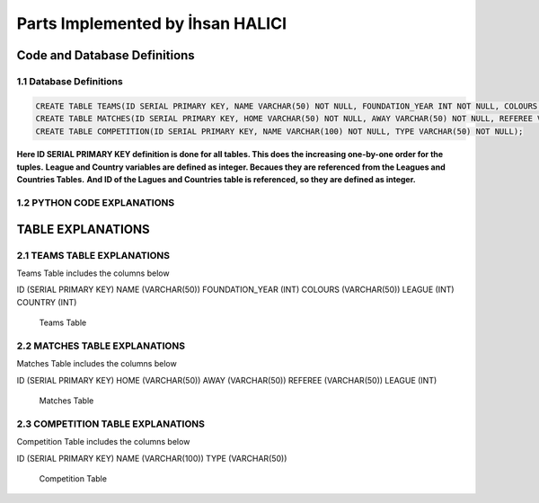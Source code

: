 Parts Implemented by İhsan HALICI
=================================


Code and Database Definitions
*****************************

1.1 Database Definitions
------------------------

.. code-block:: python

      CREATE TABLE TEAMS(ID SERIAL PRIMARY KEY, NAME VARCHAR(50) NOT NULL, FOUNDATION_YEAR INT NOT NULL, COLOURS VARCHAR(50), LEAGUE INT NOT NULL, COUNTRY INT NOT NULL);
      CREATE TABLE MATCHES(ID SERIAL PRIMARY KEY, HOME VARCHAR(50) NOT NULL, AWAY VARCHAR(50) NOT NULL, REFEREE VARCHAR(50), LEAGUE INT NOT NULL);
      CREATE TABLE COMPETITION(ID SERIAL PRIMARY KEY, NAME VARCHAR(100) NOT NULL, TYPE VARCHAR(50) NOT NULL);

**Here ID SERIAL PRIMARY KEY definition is done for all tables. This does the increasing one-by-one order for the tuples.**
**League and Country variables are defined as integer. Becaues they are referenced from the Leagues and Countries Tables.**
**And ID of the Lagues and Countries table is referenced, so they are defined as integer.**

1.2 PYTHON CODE EXPLANATIONS
----------------------------

.. code

   def teams():
     **this is the definition of the teams table**
     **and it goes the teams.html here**

   def addTeam():
     **we insert a new team to the database here**

   def deleteTeam():
     **we delete the row from the database here**

   def edit_Team():
     **we update the values here**

   def update_Team():
     **this code block is used for the update operations, it goes to the team_update.html file**

   def searchTeam():
     **with this code block we can search strings**
     **and it goes the team_search.html here**



   def matches():
     **this is the definition of the matches table**
     **and it goes the matches.html here**

   def addMatches():
     **we insert a new match to the database here**

   def deleteMatches():
     **we delete the row from the database here**

   def edit_Matches():
     **we update the values here**

   def update_Matches():
     **this code block is used for the update operations, it goes to the matches_update.html file**

   def searchMatches():
     **with this code block we can search strings**
     **and it goes the matches_search.html here**



   def competition():
     **this is the definition of the competition table**
     **and it goes the competition.html here**

   def addCompetition():
     **we insert a new competition to the database here**

   def deleteCompetition():
     **we delete the row from the database here**

   def edit_Competition():
     **we update the values here**

   def update_Competition():
     **this code block is used for the update operations, it goes to the competition_update.html file**

   def searchCompetition():
     **with this code block we can search strings**
     **and it goes the competition_search.html here**


TABLE EXPLANATIONS
******************

2.1 TEAMS TABLE EXPLANATIONS
----------------------------
Teams Table includes the columns below

ID (SERIAL PRIMARY KEY)
NAME (VARCHAR(50))
FOUNDATION_YEAR (INT)
COLOURS (VARCHAR(50))
LEAGUE (INT)
COUNTRY (INT)

.. figure:: teams.png

   Teams Table


2.2 MATCHES TABLE EXPLANATIONS
------------------------------
Matches Table includes the columns below

ID (SERIAL PRIMARY KEY)
HOME (VARCHAR(50))
AWAY (VARCHAR(50))
REFEREE (VARCHAR(50))
LEAGUE (INT)

.. figure:: matches.png

   Matches Table


2.3 COMPETITION TABLE EXPLANATIONS
----------------------------------
Competition Table includes the columns below

ID (SERIAL PRIMARY KEY)
NAME (VARCHAR(100))
TYPE (VARCHAR(50))

.. figure:: competition.png

   Competition Table


